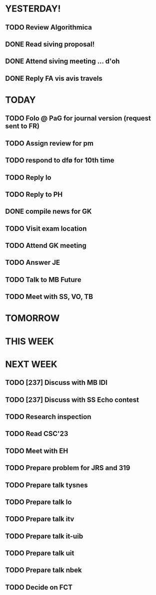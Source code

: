 * YESTERDAY!
** TODO Review Algorithmica
** DONE Read siving proposal!
** DONE Attend siving meeting ... d'oh
** DONE Reply FA vis avis travels
* TODAY
** TODO Folo @ PaG for journal version (request sent to FR)
** TODO Assign review for pm
** TODO respond to dfø for 10th time
** TODO Reply lo
** TODO Reply to PH
** DONE compile news for GK
** TODO Visit exam location
** TODO Attend GK meeting
** TODO Answer JE
** TODO Talk to MB Future
** TODO Meet with SS, VO, TB
* TOMORROW
* THIS WEEK
* NEXT WEEK
** TODO [237] Discuss with MB IDI
** TODO [237] Discuss with SS Echo contest
** TODO Research inspection
** TODO Read CSC'23
** TODO Meet with EH
** TODO Prepare problem for JRS and 319
** TODO Prepare talk tysnes
** TODO Prepare talk lo
** TODO Prepare talk itv
** TODO Prepare talk it-uib
** TODO Prepare talk uit
** TODO Prepare talk nbek
** TODO Decide on FCT
